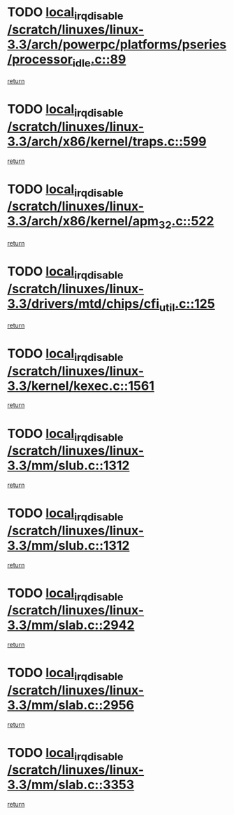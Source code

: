 * TODO [[view:/scratch/linuxes/linux-3.3/arch/powerpc/platforms/pseries/processor_idle.c::face=ovl-face1::linb=89::colb=2::cole=19][local_irq_disable /scratch/linuxes/linux-3.3/arch/powerpc/platforms/pseries/processor_idle.c::89]]
[[view:/scratch/linuxes/linux-3.3/arch/powerpc/platforms/pseries/processor_idle.c::face=ovl-face2::linb=96::colb=1::cole=7][return]]
* TODO [[view:/scratch/linuxes/linux-3.3/arch/x86/kernel/traps.c::face=ovl-face1::linb=599::colb=2::cole=19][local_irq_disable /scratch/linuxes/linux-3.3/arch/x86/kernel/traps.c::599]]
[[view:/scratch/linuxes/linux-3.3/arch/x86/kernel/traps.c::face=ovl-face2::linb=609::colb=2::cole=8][return]]
* TODO [[view:/scratch/linuxes/linux-3.3/arch/x86/kernel/apm_32.c::face=ovl-face1::linb=522::colb=2::cole=19][local_irq_disable /scratch/linuxes/linux-3.3/arch/x86/kernel/apm_32.c::522]]
[[view:/scratch/linuxes/linux-3.3/arch/x86/kernel/apm_32.c::face=ovl-face2::linb=524::colb=1::cole=7][return]]
* TODO [[view:/scratch/linuxes/linux-3.3/drivers/mtd/chips/cfi_util.c::face=ovl-face1::linb=125::colb=1::cole=18][local_irq_disable /scratch/linuxes/linux-3.3/drivers/mtd/chips/cfi_util.c::125]]
[[view:/scratch/linuxes/linux-3.3/drivers/mtd/chips/cfi_util.c::face=ovl-face2::linb=145::colb=6::cole=12][return]]
* TODO [[view:/scratch/linuxes/linux-3.3/kernel/kexec.c::face=ovl-face1::linb=1561::colb=2::cole=19][local_irq_disable /scratch/linuxes/linux-3.3/kernel/kexec.c::1561]]
[[view:/scratch/linuxes/linux-3.3/kernel/kexec.c::face=ovl-face2::linb=1596::colb=1::cole=7][return]]
* TODO [[view:/scratch/linuxes/linux-3.3/mm/slub.c::face=ovl-face1::linb=1312::colb=2::cole=19][local_irq_disable /scratch/linuxes/linux-3.3/mm/slub.c::1312]]
[[view:/scratch/linuxes/linux-3.3/mm/slub.c::face=ovl-face2::linb=1315::colb=2::cole=8][return]]
* TODO [[view:/scratch/linuxes/linux-3.3/mm/slub.c::face=ovl-face1::linb=1312::colb=2::cole=19][local_irq_disable /scratch/linuxes/linux-3.3/mm/slub.c::1312]]
[[view:/scratch/linuxes/linux-3.3/mm/slub.c::face=ovl-face2::linb=1339::colb=1::cole=7][return]]
* TODO [[view:/scratch/linuxes/linux-3.3/mm/slab.c::face=ovl-face1::linb=2942::colb=2::cole=19][local_irq_disable /scratch/linuxes/linux-3.3/mm/slab.c::2942]]
[[view:/scratch/linuxes/linux-3.3/mm/slab.c::face=ovl-face2::linb=2951::colb=1::cole=7][return]]
* TODO [[view:/scratch/linuxes/linux-3.3/mm/slab.c::face=ovl-face1::linb=2956::colb=2::cole=19][local_irq_disable /scratch/linuxes/linux-3.3/mm/slab.c::2956]]
[[view:/scratch/linuxes/linux-3.3/mm/slab.c::face=ovl-face2::linb=2957::colb=1::cole=7][return]]
* TODO [[view:/scratch/linuxes/linux-3.3/mm/slab.c::face=ovl-face1::linb=3353::colb=3::cole=20][local_irq_disable /scratch/linuxes/linux-3.3/mm/slab.c::3353]]
[[view:/scratch/linuxes/linux-3.3/mm/slab.c::face=ovl-face2::linb=3376::colb=1::cole=7][return]]
